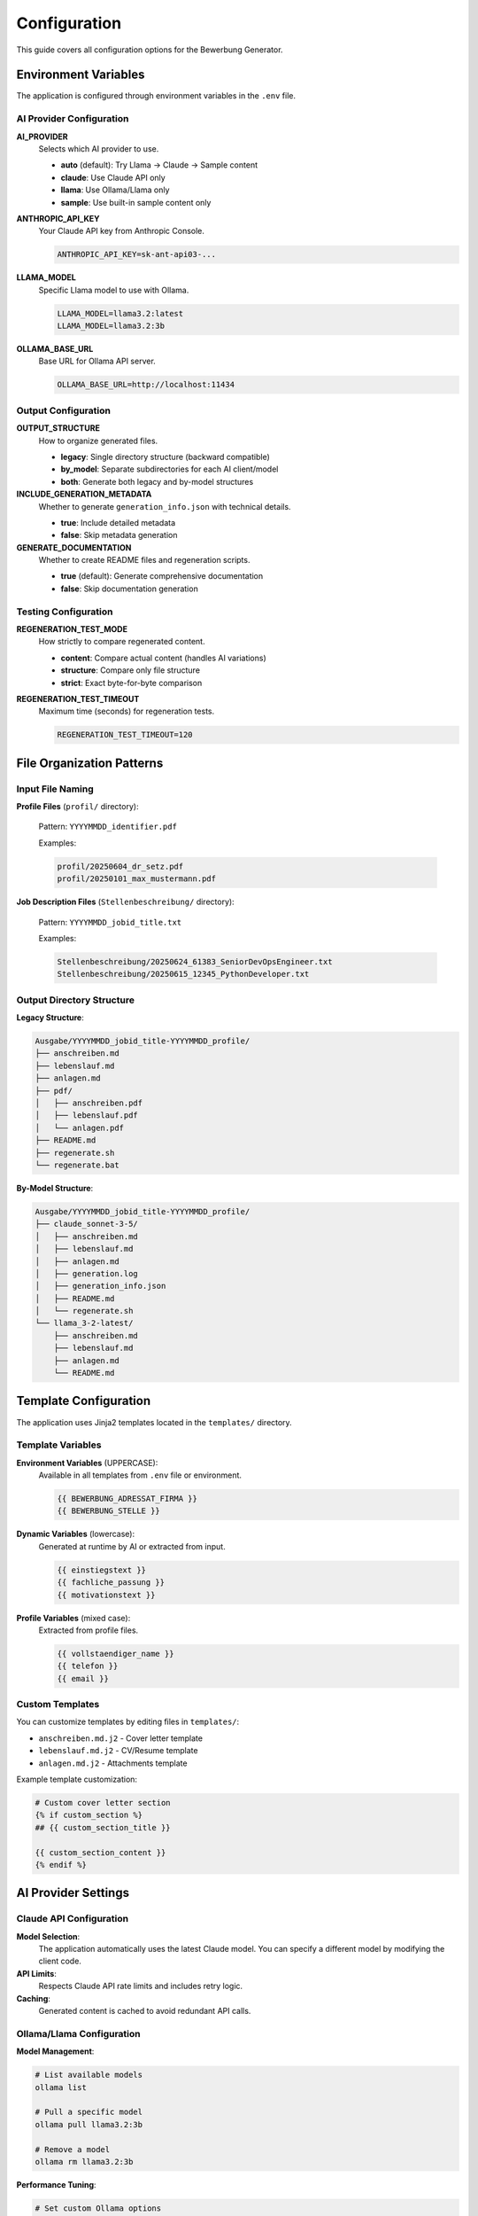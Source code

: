 Configuration
=============

This guide covers all configuration options for the Bewerbung Generator.

Environment Variables
---------------------

The application is configured through environment variables in the ``.env`` file.

AI Provider Configuration
~~~~~~~~~~~~~~~~~~~~~~~~~

**AI_PROVIDER**
   Selects which AI provider to use.
   
   - **auto** (default): Try Llama → Claude → Sample content
   - **claude**: Use Claude API only
   - **llama**: Use Ollama/Llama only  
   - **sample**: Use built-in sample content only

**ANTHROPIC_API_KEY**
   Your Claude API key from Anthropic Console.
   
   .. code-block:: bash
   
      ANTHROPIC_API_KEY=sk-ant-api03-...

**LLAMA_MODEL**
   Specific Llama model to use with Ollama.
   
   .. code-block:: bash
   
      LLAMA_MODEL=llama3.2:latest
      LLAMA_MODEL=llama3.2:3b

**OLLAMA_BASE_URL**
   Base URL for Ollama API server.
   
   .. code-block:: bash
   
      OLLAMA_BASE_URL=http://localhost:11434

Output Configuration
~~~~~~~~~~~~~~~~~~~

**OUTPUT_STRUCTURE**
   How to organize generated files.
   
   - **legacy**: Single directory structure (backward compatible)
   - **by_model**: Separate subdirectories for each AI client/model
   - **both**: Generate both legacy and by-model structures

**INCLUDE_GENERATION_METADATA**
   Whether to generate ``generation_info.json`` with technical details.
   
   - **true**: Include detailed metadata
   - **false**: Skip metadata generation

**GENERATE_DOCUMENTATION**
   Whether to create README files and regeneration scripts.
   
   - **true** (default): Generate comprehensive documentation
   - **false**: Skip documentation generation

Testing Configuration
~~~~~~~~~~~~~~~~~~~~~

**REGENERATION_TEST_MODE**
   How strictly to compare regenerated content.
   
   - **content**: Compare actual content (handles AI variations)
   - **structure**: Compare only file structure
   - **strict**: Exact byte-for-byte comparison

**REGENERATION_TEST_TIMEOUT**
   Maximum time (seconds) for regeneration tests.
   
   .. code-block:: bash
   
      REGENERATION_TEST_TIMEOUT=120

File Organization Patterns
---------------------------

Input File Naming
~~~~~~~~~~~~~~~~~

**Profile Files** (``profil/`` directory):
   
   Pattern: ``YYYYMMDD_identifier.pdf``
   
   Examples:
   
   .. code-block:: bash
   
      profil/20250604_dr_setz.pdf
      profil/20250101_max_mustermann.pdf

**Job Description Files** (``Stellenbeschreibung/`` directory):
   
   Pattern: ``YYYYMMDD_jobid_title.txt``
   
   Examples:
   
   .. code-block:: bash
   
      Stellenbeschreibung/20250624_61383_SeniorDevOpsEngineer.txt
      Stellenbeschreibung/20250615_12345_PythonDeveloper.txt

Output Directory Structure
~~~~~~~~~~~~~~~~~~~~~~~~~~

**Legacy Structure**:

.. code-block::

   Ausgabe/YYYYMMDD_jobid_title-YYYYMMDD_profile/
   ├── anschreiben.md
   ├── lebenslauf.md  
   ├── anlagen.md
   ├── pdf/
   │   ├── anschreiben.pdf
   │   ├── lebenslauf.pdf
   │   └── anlagen.pdf
   ├── README.md
   ├── regenerate.sh
   └── regenerate.bat

**By-Model Structure**:

.. code-block::

   Ausgabe/YYYYMMDD_jobid_title-YYYYMMDD_profile/
   ├── claude_sonnet-3-5/
   │   ├── anschreiben.md
   │   ├── lebenslauf.md
   │   ├── anlagen.md
   │   ├── generation.log
   │   ├── generation_info.json
   │   ├── README.md
   │   └── regenerate.sh
   └── llama_3-2-latest/
       ├── anschreiben.md
       ├── lebenslauf.md
       ├── anlagen.md
       └── README.md

Template Configuration
----------------------

The application uses Jinja2 templates located in the ``templates/`` directory.

Template Variables
~~~~~~~~~~~~~~~~~

**Environment Variables** (UPPERCASE):
   Available in all templates from ``.env`` file or environment.
   
   .. code-block:: jinja
   
      {{ BEWERBUNG_ADRESSAT_FIRMA }}
      {{ BEWERBUNG_STELLE }}

**Dynamic Variables** (lowercase):
   Generated at runtime by AI or extracted from input.
   
   .. code-block:: jinja
   
      {{ einstiegstext }}
      {{ fachliche_passung }}
      {{ motivationstext }}

**Profile Variables** (mixed case):
   Extracted from profile files.
   
   .. code-block:: jinja
   
      {{ vollstaendiger_name }}
      {{ telefon }}
      {{ email }}

Custom Templates
~~~~~~~~~~~~~~~

You can customize templates by editing files in ``templates/``:

- ``anschreiben.md.j2`` - Cover letter template
- ``lebenslauf.md.j2`` - CV/Resume template  
- ``anlagen.md.j2`` - Attachments template

Example template customization:

.. code-block:: jinja

   # Custom cover letter section
   {% if custom_section %}
   ## {{ custom_section_title }}
   
   {{ custom_section_content }}
   {% endif %}

AI Provider Settings
--------------------

Claude API Configuration
~~~~~~~~~~~~~~~~~~~~~~~~

**Model Selection**:
   The application automatically uses the latest Claude model. You can specify a different model by modifying the client code.

**API Limits**:
   Respects Claude API rate limits and includes retry logic.

**Caching**:
   Generated content is cached to avoid redundant API calls.

Ollama/Llama Configuration
~~~~~~~~~~~~~~~~~~~~~~~~~

**Model Management**:

.. code-block:: bash

   # List available models
   ollama list
   
   # Pull a specific model
   ollama pull llama3.2:3b
   
   # Remove a model
   ollama rm llama3.2:3b

**Performance Tuning**:

.. code-block:: bash

   # Set custom Ollama options
   OLLAMA_NUM_PARALLEL=4
   OLLAMA_MAX_LOADED_MODELS=2

**Custom Model Settings**:

You can modify the Llama client to use custom parameters:

.. code-block:: python

   # In llama_api_client.py
   generation_params = {
       "temperature": 0.7,
       "max_tokens": 2000,
       "top_p": 0.9
   }

Logging Configuration
--------------------

**Log Levels**:
   
   - INFO: General operation information
   - WARNING: Non-critical issues
   - ERROR: Critical problems

**Log Files**:
   
   - ``generation.log``: Detailed generation process log
   - Console output: Important messages and errors

**Log Format**:

.. code-block::

   2025-06-25 02:00:18 | INFO     | === Bewerbung Generation Started ===
   2025-06-25 02:00:18 | INFO     | AI client: ClaudeAPIClient
   2025-06-25 02:00:18 | INFO     | AI model: sonnet-3-5

Advanced Configuration
---------------------

Fallback Chain Configuration
~~~~~~~~~~~~~~~~~~~~~~~~~~~

The default AI provider fallback chain is:

1. Llama (if available and configured)
2. Claude (if API key provided)  
3. Sample content (always available)

You can modify this in ``ai_client_factory.py``.

Content Caching
~~~~~~~~~~~~~~

**Cache Location**: ``.cache/ai_content_cache.json``

**Cache Behavior**:
   - Caches AI-generated content by input hash
   - Survives between runs
   - Can be cleared manually

**Disable Caching**:

.. code-block:: python

   # In AI client initialization
   use_cache = False

PDF Generation Settings
~~~~~~~~~~~~~~~~~~~~~~

**WeasyPrint Configuration**:
   
   Modify CSS styles in templates or add custom CSS files.

**PDF Output Quality**:

.. code-block:: python

   # Custom PDF settings
   pdf_options = {
       'page-size': 'A4',
       'margin-top': '1in',
       'margin-bottom': '1in',
       'encoding': 'UTF-8'
   }

Configuration Validation
------------------------

**Test Configuration**:

.. code-block:: bash

   # Validate all settings
   make test-providers
   
   # Test specific provider
   AI_PROVIDER=claude make test-providers

**Debug Configuration**:

.. code-block:: bash

   # Show current configuration
   python -c "
   import os
   from src.ai_client_factory import AIClientFactory
   f = AIClientFactory()
   print('Current config:', f.get_config_summary())
   "

Environment File Examples
-------------------------

**Minimal Configuration** (``.env``):

.. code-block:: bash

   AI_PROVIDER=sample
   OUTPUT_STRUCTURE=legacy

**Full Configuration** (``.env``):

.. code-block:: bash

   # AI Provider Configuration
   AI_PROVIDER=auto
   ANTHROPIC_API_KEY=sk-ant-api03-your-key-here
   LLAMA_MODEL=llama3.2:latest
   OLLAMA_BASE_URL=http://localhost:11434
   
   # Output Configuration
   OUTPUT_STRUCTURE=by_model
   INCLUDE_GENERATION_METADATA=true
   GENERATE_DOCUMENTATION=true
   
   # Testing Configuration  
   REGENERATION_TEST_MODE=content
   REGENERATION_TEST_TIMEOUT=120

**Development Configuration** (``.env.development``):

.. code-block:: bash

   AI_PROVIDER=sample  # Fast for development
   OUTPUT_STRUCTURE=both  # Test both structures
   INCLUDE_GENERATION_METADATA=true
   GENERATE_DOCUMENTATION=true